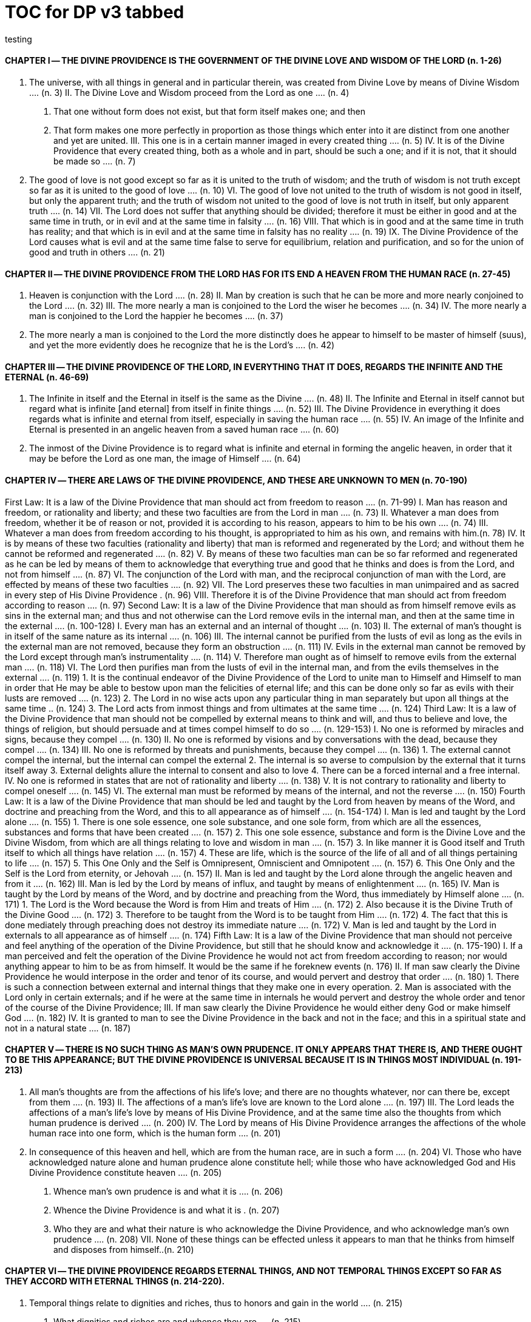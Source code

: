 = TOC for DP v3 tabbed
testing

{empty}

////
started with v2 outline and
replaced `==` with `\t`
and other fiddling, but in the end, everything wraps text back to column zero; unless in the adoc list 
////
== {empty}
=== {empty}


==== CHAPTER Ⅰ -- THE DIVINE PROVIDENCE IS THE GOVERNMENT OF THE DIVINE LOVE AND WISDOM OF THE LORD (n. 1-26)
	I. The universe, with all things in general and in particular therein, was created from Divine Love by means of Divine Wisdom .... (n. 3)
	II. The Divine Love and Wisdom proceed from the Lord as one .... (n. 4)
		1. That one without form does not exist, but that form itself makes one; and then
		2. That form makes one more perfectly in proportion as those things which enter into it are distinct from one another and yet are united.
	III. This one is in a certain manner imaged in every created thing .... (n. 5)
	IV. It is of the Divine Providence that every created thing, both as a whole and in part, should be such a one; and if it is not, that it should be made so .... (n. 7)
	V. The good of love is not good except so far as it is united to the truth of wisdom; and the truth of wisdom is not truth except so far as it is united to the good of love .... (n. 10)
	VI. The good of love not united to the truth of wisdom is not good in itself, but only the apparent truth; and the truth of wisdom not united to the good of love is not truth in itself, but only apparent truth .... (n. 14)
	VII. The Lord does not suffer that anything should be divided; therefore it must be either in good and at the same time in truth, or in evil and at the same time in falsity .... (n. 16)
	VIII. That which is in good and at the same time in truth has reality; and that which is in evil and at the same time in falsity has no reality .... (n. 19)
	IX. The Divine Providence of the Lord causes what is evil and at the same time false to serve for equilibrium, relation and purification, and so for the union of good and truth in others .... (n. 21)

==== CHAPTER Ⅱ -- THE DIVINE PROVIDENCE FROM THE LORD HAS FOR ITS END A HEAVEN FROM THE HUMAN RACE (n. 27-45)
	I. Heaven is conjunction with the Lord .... (n. 28)
	II. Man by creation is such that he can be more and more nearly conjoined to the Lord .... (n. 32)
	III. The more nearly a man is conjoined to the Lord the wiser he becomes .... (n. 34)
	IV. The more nearly a man is conjoined to the Lord the happier he becomes .... (n. 37)
	V. The more nearly a man is conjoined to the Lord the more distinctly does he appear to himself to be master of himself (suus), and yet the more evidently does he recognize that he is the Lord's .... (n. 42)

==== CHAPTER Ⅲ -- THE DIVINE PROVIDENCE OF THE LORD, IN EVERYTHING THAT IT DOES, REGARDS THE INFINITE AND THE ETERNAL (n. 46-69)
	I. The Infinite in itself and the Eternal in itself is the same as the Divine .... (n. 48)
	II. The Infinite and Eternal in itself cannot but regard what is infinite [and eternal] from itself in finite things .... (n. 52)
	III. The Divine Providence in everything it does regards what is infinite and eternal from itself, especially in saving the human race .... (n. 55)
	IV. An image of the Infinite and Eternal is presented in an angelic heaven from a saved human race .... (n. 60)
	V. The inmost of the Divine Providence is to regard what is infinite and eternal in forming the angelic heaven, in order that it may be before the Lord as one man, the image of Himself .... (n. 64)

==== CHAPTER Ⅳ -- THERE ARE LAWS OF THE DIVINE PROVIDENCE, AND THESE ARE UNKNOWN TO MEN (n. 70-190)
First Law: It is a law of the Divine Providence that man should act from freedom to reason .... (n. 71-99)
	I. Man has reason and freedom, or rationality and liberty; and these two faculties are from the Lord in man .... (n. 73)
	II. Whatever a man does from freedom, whether it be of reason or not, provided it is according to his reason, appears to him to be his own .... (n. 74)
	III. Whatever a man does from freedom according to his thought, is appropriated to him as his own, and remains with him.(n. 78)
	IV. It is by means of these two faculties (rationality and liberty) that man is reformed and regenerated by the Lord; and without them he cannot be reformed and regenerated  .... (n. 82)
	V. By means of these two faculties man can be so far reformed and regenerated as he can be led by means of them to acknowledge that everything true and good that he thinks and does is from the Lord, and not from himself .... (n. 87)
	VI. The conjunction of the Lord with man, and the reciprocal conjunction of man with the Lord, are effected by means of these two faculties .... (n. 92)
	VII. The Lord preserves these two faculties in man unimpaired and as sacred in every step of His Divine Providence . (n. 96)
	VIII. Therefore it is of the Divine Providence that man should act from freedom according to reason .... (n. 97)
Second Law: It is a law of the Divine Providence that man should as from himself remove evils as sins in the external man; and thus and not otherwise can the Lord remove evils in the internal man, and then at the same time in the external .... (n. 100-128)
	I. Every man has an external and an internal of thought .... (n. 103)
	II. The external of man's thought is in itself of the same nature as its internal .... (n. 106)
	III. The internal cannot be purified from the lusts of evil as long as the evils in the external man are not removed, because they form an obstruction .... (n. 111)
	IV. Evils in the external man cannot be removed by the Lord except through man's instrumentality .... (n. 114)
	V. Therefore man ought as of himself to remove evils from the external man .... (n. 118)
	VI. The Lord then purifies man from the lusts of evil in the internal man, and from the evils themselves in the external  .... (n. 119)
		1. It is the continual endeavor of the Divine Providence of the Lord to unite man to Himself and Himself to man in order that He may be able to bestow upon man the felicities of eternal life; and this can be done only so far as evils with their lusts are removed .... (n. 123)
		2. The Lord in no wise acts upon any particular thing in man separately but upon all things at the same time .. (n. 124)
		3. The Lord acts from inmost things and from ultimates at the same time .... (n. 124)
Third Law: It is a law of the Divine Providence that man should not be compelled by external means to think and will, and thus to believe and love, the things of religion, but should persuade and at times compel himself to do so .... (n. 129-153)
	I. No one is reformed by miracles and signs, because they compel .... (n. 130)
	II. No one is reformed by visions and by conversations with the dead, because they compel .... (n. 134)
	III. No one is reformed by threats and punishments, because they compel .... (n. 136)
		1. The external cannot compel the internal, but the internal can compel the external
		2. The internal is so averse to compulsion by the external that it turns itself away
		3. External delights allure the internal to consent and also to love
		4. There can be a forced internal and a free internal.
	IV. No one is reformed in states that are not of rationality and liberty .... (n. 138)
	V. It is not contrary to rationality and liberty to compel oneself .... (n. 145)
	VI. The external man must be reformed by means of the internal, and not the reverse .... (n. 150)
Fourth Law: It is a law of the Divine Providence that man should be led and taught by the Lord from heaven by means of the Word, and doctrine and preaching from the Word, and this to all appearance as of himself .... (n. 154-174)
	I. Man is led and taught by the Lord alone .... (n. 155)
		1. There is one sole essence, one sole substance, and one sole form, from which are all the essences, substances and forms that have been created .... (n. 157)
		2. This one sole essence, substance and form is the Divine Love and the Divine Wisdom, from which are all things relating to love and wisdom in man .... (n. 157)
		3. In like manner it is Good itself and Truth itself to which all things have relation .... (n. 157)
		4. These are life, which is the source of the life of all and of all things pertaining to life .... (n. 157)
		5. This One Only and the Self is Omnipresent, Omniscient and Omnipotent .... (n. 157)
		6. This One Only and the Self is the Lord from eternity, or Jehovah .... (n. 157)
	II. Man is led and taught by the Lord alone through the angelic heaven and from it .... (n. 162)
	III. Man is led by the Lord by means of influx, and taught by means of enlightenment .... (n. 165)
	IV. Man is taught by the Lord by means of the Word, and by doctrine and preaching from the Word, thus immediately by Himself alone .... (n. 171)
		1. The Lord is the Word because the Word is from Him and treats of Him .... (n. 172)
		2. Also because it is the Divine Truth of the Divine Good  .... (n. 172)
		3. Therefore to be taught from the Word is to be taught from Him .... (n. 172)
		4. The fact that this is done mediately through preaching does not destroy its immediate nature .... (n. 172)
	V. Man is led and taught by the Lord in externals to all appearance as of himself .... (n. 174) Fifth Law: It is a law of the Divine Providence that man should not perceive and feel anything of the operation of the Divine Providence, but still that he should know and acknowledge it .... (n. 175-190)
	I. If a man perceived and felt the operation of the Divine Providence he would not act from freedom according to reason; nor would anything appear to him to be as from himself. It would be the same if he foreknew events (n. 176)
	II. If man saw clearly the Divine Providence he would interpose in the order and tenor of its course, and would pervert and destroy that order .... (n. 180)
		1. There is such a connection between external and internal things that they make one in every operation.
		2. Man is associated with the Lord only in certain externals; and if he were at the same time in internals he would pervert and destroy the whole order and tenor of the course of the Divine Providence;
	III. If man saw clearly the Divine Providence he would either deny God or make himself God .... (n. 182)
	IV. It is granted to man to see the Divine Providence in the back and not in the face; and this in a spiritual state and not in a natural state .... (n. 187)

==== CHAPTER Ⅴ -- THERE IS NO SUCH THING AS MAN'S OWN PRUDENCE. IT ONLY APPEARS THAT THERE IS, AND THERE OUGHT TO BE THIS APPEARANCE; BUT THE DIVINE PROVIDENCE IS UNIVERSAL BECAUSE IT IS IN THINGS MOST INDIVIDUAL (n. 191-213)
	I. All man's thoughts are from the affections of his life's love; and there are no thoughts whatever, nor can there be, except from them .... (n. 193)
	II. The affections of a man's life's love are known to the Lord alone .... (n. 197)
	III. The Lord leads the affections of a man's life's love by means of His Divine Providence, and at the same time also the thoughts from which human prudence is derived .... (n. 200)
	IV. The Lord by means of His Divine Providence arranges the affections of the whole human race into one form, which is the human form .... (n. 201)
	V. In consequence of this heaven and hell, which are from the human race, are in such a form .... (n. 204)
	VI. Those who have acknowledged nature alone and human prudence alone constitute hell; while those who have acknowledged God and His Divine Providence constitute heaven .... (n. 205)
		1. Whence man's own prudence is and what it is .... (n. 206)
		2. Whence the Divine Providence is and what it is . (n. 207)
		3. Who they are and what their nature is who acknowledge the Divine Providence, and who acknowledge man's own prudence .... (n. 208)
	VII. None of these things can be effected unless it appears to man that he thinks from himself and disposes from himself..(n. 210)

==== CHAPTER Ⅵ -- THE DIVINE PROVIDENCE REGARDS ETERNAL THINGS, AND NOT TEMPORAL THINGS EXCEPT SO FAR AS THEY ACCORD WITH ETERNAL THINGS (n. 214-220).
	I. Temporal things relate to dignities and riches, thus to honors and gain in the world .... (n. 215)
		1. What dignities and riches are and whence they are  .... (n. 215)
		2. What the nature of the love of dignities and riches for their own sake is, and what the love of them for the sake of uses .... (n. 215)
		3. These two loves are distinct from each other, as heaven and hell are .... (n. 215)
		4. Man hardy knows the difference between these two loves .... (n. 215)
	II. Eternal things relate to spiritual honors and wealth, which pertain to love and wisdom in heaven .... (n. 216)
		1. Honors and wealth are blessings and they are curses  .... (n. 217)
		2. When honors and wealth are blessings they are spiritual and eternal, but when they are curses they are temporal and fleeting .... (n. 217)
		3. Honors and wealth that are curses, in comparison with those that are blessings, are as nothing compared with everything, or as that which in itself has no existence compared with that which has existence in itself .... (n. 217)
	III. Temporal and eternal things are separated by man, but are conjoined by the Lord .... (n. 218)
		1. What temporal things are, and what eternal things are  .... (n. 219)
		2. Man is in himself temporal and the Lord is in Himself eternal; and therefore nothing can proceed from man but what is temporal, and nothing from the Lord but what is eternal .... (n. 219)
		3. Temporal things separate eternal things from themselves, and eternal things conjoin temporal things to themselves .... (n. 219)
		4. The Lord conjoins man to Himself by means of appearances .... (n. 219)
	IV. The conjunction of temporal and eternal things is the Divine Providence of the Lord .... (n. 220)
		1. It is from the Divine Providence that man by death puts off what is natural and temporal, and puts on what is spiritual and eternal .... (n. 220)
		2. The Lord by His Divine Providence conjoins Himself to natural things by means of spiritual things, and to temporal things by means of eternal things, according to uses .... (n. 220)
		3. The Lord conjoins Himself to uses by means of correspondences, and thus by means of appearances in accordance with the confirmations of these by man  .... (n. 220)
		4. This conjunction of temporal and eternal things is the Divine Providence .... (n. 220)

==== CHAPTER Ⅶ -- MAN IS ADMITTED INTERIORLY INTO THE TRUTHS OF FAITH AND INTO THE GOODS OF CHARITY ONLY SO FAR AS HE CAN BE KEPT IN THEM RIGHT ON TO THE END OF HIS LIFE (n. 221-233)
	I. A man may be admitted into the wisdom of spiritual things, and also into the love of them, and yet not be reformed  .... (n. 222)
	II. If a man afterwards departs from these, and turns aside into what is contrary, he profanes holy things .... (n. 226)
		1. Whatever a man thinks, speaks and does from his will, whether good or evil, is appropriated to him, and remains .... (n. 227)
		2. But the Lord by His Divine Providence continually foresees and disposes, that evil may be by itself and good by itself and thus that they may be separated .... (n. 227)
		3. This cannot be done if man first acknowledges the truths of faith and lives according to them, and afterwards departs from them and denies them (n. 227)
		4. He then mingles good and evil to such a degree that they cannot be separated .... (n. 227)
		5. And since the good and the evil in every man must be separated, and in such a person they cannot be separated, therefore he is destroyed as to everything that is truly human .... (n. 227)
	III. There are many kinds of profanation, but this kind is the worst of all. [It is committed by those] .... (n. 229)
		1. Who make jests from the Word and about the Word, or from the Divine things of the Church and about them  .... (n. 231)
		2. Who understand and acknowledge Divine truths, and yet live contrary to them .... (n. 231)
		3. Who apply the sense of the Letter of the Word to confirm evil loves and false principles .... (n. 231)
		4. Who speak with the lips pious and holy things, and who also by their tone of voice and gesture counterfeit the affections of the love of such things, and yet in their heart do not believe and love them .... (n. 231)
		5. Who attribute to themselves what is Divine .... (n. 231)
		6. Who first acknowledge Divine truths and live according to them, but afterwards depart from them and deny them  .... (n. 231)
	IV. Therefore the Lord admits man interiorly into the truths of wisdom and at the same time into the goods of love only so far as he can be kept in them right on to the end of his life  .... (n. 232)
		1. Evil and good cannot exist together in man's interiors; and consequently neither can the falsity of evil and the truth of good .... (n. 233)
		2. Good and the truth of good can be introduced by the Lord into man's interiors only so far as the evil and the falsity of evil there have been removed .... (n. 233)
		3. If good with its truth were introduced there before or in a greater measure than evil with its falsity is removed, man would depart from good and return to his evil .... (n. 233)
		4. When man is in evil many truths may be introduced into his understanding, and these may be stored up in his memory, and yet not be profaned .... (n. 233)
		5. The Lord, however, by His Divine Providence takes the greatest care that the will may not receive these from
the understanding sooner or in a greater measure than man as of himself removes evil in the external man .... (n. 233)
		6. If the will should receive them sooner or in greater measure it would then adulterate the good and the understanding would falsify the truth by mingling them with evils and falsities .... (n. 233)
		7. Therefore the Lord admits man interiorly into the truths of wisdom and into the goods of love only so far as he can be kept in them right on to the end of his life  .... (n. 233)

==== CHAPTER Ⅷ -- LAWS OF PERMISSION ARE ALSO LAWS OF THE DIVINE PROVIDENCE (n. 234-274)
	I. CONFIRMATIONS FROM THE WORD IN FAVOR OF NATURE AGAINST GOD, AND IN FAVOR OF HUMAN PRUDENCE AGAINST THE DIVINE PROVIDENCE (Summarized in n. 236) .... (n. 241-248)
		1. The wisest of men, Adam, and his wife suffered themselves to be led astray by a serpent, and God did not avert this by His Divine Providence .... (n. 241)
		2. Their first son Cain killed his brother Abel, and God did not withhold him at the time by speaking to him, but only after the deed cursed him .... (n. 242)
		3. The Israelitish nation worshipped a golden calf in the desert, and acknowledged it as the god which led them out of the land of Egypt. Yet Jehovah saw this from Mount Sinai nearby and did not seek to prevent it .... (n. 243)
		4. David numbered the people, and in consequence a pestilence was sent upon them, by which so many
thousands of men perished; and God, not before but after the deed, sent the prophet Gad to him and announced punishment .... (n. 244)
		5. Solomon was permitted to establish idolatrous worship  .... (n. 245)
		6. Many kings after him were permitted to profane the temple and the holy things of the Church .... (n. 246)
		7. And lastly, that nation was permitted to crucify the Lord  .... (n. 247)
	II. CONFIRMATIONS FROM THE WORLDLY PROSPERITY OF THE WICKED AGAINST THE DIVINE PROVIDENCE (Summarized in n. 237) .... (n. 249-253)
		1. Every worshipper of himself and of nature confirms himself against the Divine Providence when he sees in the world so many wicked people, and so many of their impieties in which some of them even glory, and yet no punishment of such by God .... (n. 249)
		2. The worshipper of himself and of nature confirms himself against the Divine Providence when he sees the impious advanced to honors and become great in the state and leaders in the Church, and that they abound in riches and live in luxury and magnificence, while he sees the worshippers of God living in contempt and poverty .... (n. 250)
		3. The worshipper of himself and of nature confirms himself against the Divine Providence when he reflects that wars are permitted and in them the slaughter of so many men, and the plundering of their wealth ... (n. 251)
		4. The worshipper of himself and of nature confirms himself against the Divine Providence when he reflects according to his perception that victories are on the side of prudence and sometimes not on the side of
justice, and that it makes no difference whether the general is an upright man or not .... (n. 252)
	III. CONFIRMATIONS FROM THE RELIGIOUS CONDITIONS OF VARIOUS PEOPLES AGAINST THE DIVINE PROVIDENCE (Summarized in n. 238) .... (n. 254-261)
		1. The merely natural man confirms himself against the Divine Providence when he regards the religious conditions of the various peoples, observing that there are some who are totally ignorant of God, and some who worship the sun and moon, and some who worship idols and graven images .... (n. 254)
		2. The merely natural man confirms himself against the Divine Providence when he sees that the Mohammedan religion is accepted by so many empires and kingdoms .... (n. 255)
		3. The merely natural man confirms himself against the Divine Providence when he sees that the Christian religion is accepted only in a smaller part of the habitable globe, called Europe, and is in a state of division there .... (n. 256)
		4. The merely natural man confirms himself against the Divine Providence because in many kingdoms where the Christian religion is received there are some who claim for themselves Divine power, and desire to be worshipped as gods, and because they invoke the dead  .... (n. 257)
		5. The merely natural man confirms himself against the Divine Providence from the fact that among those who profess the Christian religion there are some who place salvation in certain phrases which they must think and say and not at all in good works which they must do .... (n. 258)
		6. The merely natural man confirms himself against the Divine Providence by the fact that there have been and still are so many heresies in the Christian world, such as Quakerism, Moravianism, Anabaptism, and other  .... (n. 259)
		7. The merely natural man confirms himself against the Divine Providence by the fact that Judaism still continues .... (n. 260)
	IV. CONFIRMATIONS FROM PRESENT-DAY RELIGIOUS CONDITIONS IN FAVOR OF NATURE AND HUMAN PRUDENCE (Summarized in n. 239) .... (n. 262-274)
		1. A doubt may be raised against the Divine Providence from the fact that the whole Christian world worships one God under three Persons, that is, three Gods, and that hitherto it has not known that God one in Person and in Essence, in whom is a Trinity, and that this God is the Lord .... (n. 262)
		2. A doubt may be raised against the Divine Providence from the fact that hitherto it has not been known that in every particular of the Word there is a spiritual sense from which it derives its holiness .... (n. 264) (1) The spiritual sense of the Word was not revealed before because if it had been, the Church would have profaned it, and thereby would have profaned the very holiness itself of the Word .... (n. 264) (2) The genuine truths, in which the spiritual sense of the Word resides, were not revealed by the Lord until the Last Judgment had been accomplished, and the new Church which is meant by the Holy Jerusalem was about to be established by the Lord  .... (n. 264)
		3. A doubt may be raised against the Divine Providence from the fact that hitherto it has not been known that to shun evils as sins is the Christian religion itself . (n. 265)
		4. A doubt may be raised against the Divine Providence from the fact that hitherto it has not been known that a man lives as a man after death, and that this has not been disclosed before .... (n. 274)

==== CHAPTER IX -- EVILS ARE PERMITTED FOR THE SAKE OF AN END, WHICH IS SALVATION (n. 275-284)
	I. Every man is in evil, and must be led away from evil that he may be reformed .... (n. 277)
	II. Evils cannot be removed unless they appear .... (n. 278)
		1. Concerning those who confess themselves guilty of sins of all kinds, and do not search out any one sin in themselves;
		2. Concerning those who from religious principles omit such inquiry;
		3. Concerning those who on account of worldly matters give no thought to sins, and consequently do not know them;
		4. Concerning those who favor sins and therefore cannot know them
		5. In all these persons sins do not appear, and therefore cannot be removed
		6. Lastly, the reason hitherto unknown will be made manifest why evils cannot be removed without this
search, appearance, acknowledgment, confession and resistance.
	III. So far as evils are removed they are remitted .... (n. 279-280)
		1. That evils are separated from man and indeed cast out when they are remitted.
		2. That the state of man's life can be changed in a moment, even to its opposite, so that from being wicked he can become good, and consequently can be brought out of hell and straightway transferred to heaven, and this by the immediate mercy of the Lord.
		3. Those, however, who entertain this belief and opinion do not in the least know what evil is and what good is; and they know nothing whatever of the state of man's life.
		4. Moreover, they are totally unaware that affections, which belong to the will, are nothing but changes and variations in state of the purely organic substances of the mind; and that thoughts, which belong to the understanding, are nothing but changes and variations in the form of these substances; and that memory is a permanent state of these changes.
	IV. Thus the permission of evil is for the sake of the end, namely, salvation .... (n. 281-284)

==== CHAPTER Ⅹ -- THE DIVINE PROVIDENCE IS EQUALLY WITH THE WICKED AND WITH THE GOOD (n. 285-307)
	I. The Divine Providence, not only with the good but also with the wicked, is universal in things most individual; and yet it is not in men's evils .... (n. 287-294) Certain ones, convinced that no one thinks from himself, but from the Lord, declared: .... (n. 289)
		1. In this case they are not in fault for doing evil .... (n. 294)
		2. It thus seems that evil originates from the Lord . (n. 294)
		3. They do not understand that the Lord alone can cause all to think so differently .... (n. 294)
	II. The wicked are continually leading themselves into evils, but the Lord is continually leading them away from evils  .... (n. 295-296)
		1. There are innumerable things in every evil .... (n. 296)
		2. A wicked man from himself continually leads himself more and more deeply into his evils .... (n. 294)
		3. The Divine Providence with the wicked is a continual permission of evil, to the end that there may be a continual withdrawal from it .... (n. 294)
		4. The withdrawal from evil is effected by the Lord in a thousand ways that are most secret .... (n. 294)
	III. The wicked cannot be wholly withdrawn by the Lord from evil and led in good so long as they believe their own intelligence to be everything and the Divine Providence nothing .... (n. 297-298)
		1. One's own intelligence, when the will is in evil, sees falsity only, and has neither the desire nor the ability to see anything else .... (n. 298)
		2. If one's own intelligence then sees the truth, it either turns itself away or falsifies it .... (n. 298)
		3. The Divine Providence continually causes man to see truth, and also gives him the affection of perceiving it and of receiving it .... (n. 298)
		4. By this means man is withdrawn from evil, not of himself but by the Lord .... (n. 298)
	IV. The Lord governs hell by means of opposites; and the wicked who are in the world he governs in hell as to their interiors, but not as to their exteriors .... (n. 299-307)

==== CHAPTER XI -- THE DIVINE PROVIDENCE APPROPRIATES NEITHER EVIL NOR GOOD TO ANYONE; BUT ONE'S OWN PRUDENCE APPROPRIATES BOTH (n. 308-321)
	I. What one's own prudence is, and what prudence not one's own is .... (n. 310-311)
	II. Man from his own prudence persuades himself and confirms in himself that all good and truth originate from himself and are in himself; and in like manner all evil and falsity .... (n. 312-316)
	III. Everything of which man has persuaded himself and which he has confirmed in himself remains with him as his own  .... (n. 317-319)
		1. There is nothing that cannot be confirmed, and falsity more readily than truth .... (n. 318)
		2. Truth does not appear when falsity is confirmed, but falsity appears from confirmed truth .... (n. 318)
		3. To be able to confirm whatever one pleases is not intelligence but only ingenuity, which may exist even with the worst of men .... (n. 318)
		4. There is confirmation that is intellectual and not at the same time voluntary; but all voluntary confirmation is also intellectual .... (n. 318)
		5. The confirmation of evil that is both voluntary and intellectual causes man to believe that his own prudence is everything and the Divine Providence nothing, but not the confirmation that is only intellectual .... (n. 318)
		6. Everything confirmed by both the will and the understanding remains to eternity; but not what has been confirmed only by the understanding .... (n. 318)
	IV. If man believed, as is the truth, that all good and truth originate from the Lord, and all evil and falsity from hell, he would not appropriate good to himself and account it meritorious, nor would he appropriate evil to himself and account himself responsible for it .... (n. 320-321)
		1. He who confirms in himself the appearance that wisdom and prudence originate from man and consequently are in him as his own, must needs see that if this were not so he would not be a man, but either a beast or a statue; when yet the contrary is true . (n. 321)
		2. To believe and think, as is the truth, that all good and truth originate from the Lord and all evil and falsity from hell, appears as if it were impossible, when yet it is truly human and consequently angelic .... (n. 321)
		3. To believe and think thus is impossible to those who do not acknowledge the Divinity of the Lord, and who do not acknowledge evils to be sins; but it is possible to those who acknowledge these two things .... (n. 321)
		4. Those who are in the acknowledgment of these two things reflect only upon the evils in themselves and, so far as they shun them as sins and turn away from them, they cast them out from themselves to the hell from which they come .... (n. 321)
		5. In this way the Divine Providence does not appropriate either evil or good to anyone, but one's own prudence appropriates both .... (n. 321)

==== CHAPTER XII -- EVERY MAN MAY BE REFORMED, AND THERE IS NO SUCH THING AS PREDESTINATION (n. 322-330)
	I. The end of creation is a heaven from the human race  .... (n. 323-324)
		1. Every man is created that he may live for ever ... (n. 324)
		2. Every man is created that he may live for ever in a state of happiness .... (n. 324)
		3. Thus every man is created that he may enter heaven  .... (n. 324)
		4. The Divine Love cannot do otherwise than desire this, and the Divine Wisdom cannot do otherwise than provide for it .... (n. 324)
	II. Therefore it is from the Divine Providence that every man can be saved; and that those are saved who acknowledge God and live well .... (n. 325-326)
		1. The acknowledgment of God brings about the conjunction of God with man and of man with God, and the denial of God causes their separation .... (n. 326)
		2. Everyone acknowledges God and is conjoined to Him according to the good of his life .... (n. 326)
		3. The good of life, that is, living well, is shunning evils because they are contrary to religion, thus contrary to God .... (n. 326)
		4. These are the general principles of all religions by which everyone can be saved .... (n. 326)
	III. The man himself is in fault if he is not saved .... (n. 327-328)
		1. Every religion in process of time declines and is consummated .... (n. 328)
		2. Every religion declines and is consummated by the inversion of the image of God in man .... (n. 328)
		3. This takes place from the continual increase of hereditary evil in successive generations .... (n. 328)
		4. Nevertheless it is provided by the Lord that everyone may be saved .... (n. 328)
		5. It is also provided that a new Church should succeed in place of the former devastated Church .... (n. 328)
	IV. Thus all are predestined to heaven, and no one to hell  .... (n. 329-330)
		1. Any predestination except to heaven is contrary to the Divine Love and its infinity .... (n. 330)
		2. Any predestination except to heaven is contrary to the Divine Wisdom and its infinity .... (n. 330)
		3. It is a foolish heresy that only those are saved who are born within the Church .... (n. 330)
		4. It is a cruel heresy that any of the human race are condemned by predestination .... (n. 330)

==== CHAPTER XIII -- THE LORD CANNOT ACT CONTRARY TO THE LAWS OF THE DIVINE PROVIDENCE, BECAUSE TO ACT CONTRARY TO THEM WOULD BE TO ACT CONTRARY TO HIS DIVINE LOVE AND HIS DIVINE WISDOM, THUS CONTRARY TO HIMSELF (n. 331-340)
	I. The operation of the Divine Providence for the salvation of man begins at his birth and continues right on to the end of his life, and afterwards to eternity .... (n. 332-334)
	II. The operation of the Divine Providence is effected unceasingly through means out of pure mercy .. (n. 335-337)
	III. Instantaneous salvation from immediate mercy is impossible .... (n. 338-339)
		1. The belief in instantaneous salvation from immediate mercy has been assumed from the natural state of man  .... (n. 338)
		2. This belief comes from ignorance of the spiritual state, which is totally different from the natural state . (n. 338)
		3. The doctrines of all the Churches in the Christian world, regarded interiorly, are against instantaneous salvation from immediate mercy, but still it is maintained by external men in the Church .... (n. 338)
	IV. Instantaneous salvation from immediate mercy is the fiery flying serpent in the Church .... (n. 340)
		1. Religion is abolished; .... (n. 340)
		2. Security is induced; .... (n. 340)
		3. And condemnation is ascribed to the Lord .... (n. 340)
SUPPLEMENT Conversation with evil spirits on their delights .... (n. 340)
